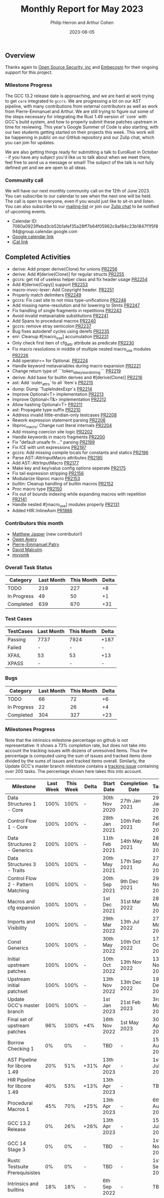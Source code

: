 #+title:  Monthly Report for May 2023
#+author: Philip Herron and Arthur Cohen
#+date:   2023-06-05

** Overview

Thanks again to [[https://opensrcsec.com/][Open Source Security, inc]] and [[https://www.embecosm.com/][Embecosm]] for their ongoing support for this project.

*** Milestone Progress

The GCC 13.2 release date is approaching, and we are hard at work trying to get ~core~ integrated to ~gccrs~. We are progressing a lot on our AST pipeline, with many contributions from external contributors as well as work from Pierre-Emmanuel and Arthur. We are still trying to figure out some of the steps necessary for integrating the Rust 1.49 version of `core` with GCC's build system, and how to properly submit these patches upstream in time for reviewing.
This year's Google Summer of Code is also starting, with our two students getting started on their projects this week. This work will be happening in public on our GitHub repository and our Zulip chat, which you can join for updates.

We are also getting things ready for submitting a talk to EuroRust in October - if you have any subject you'd like us to talk about when we meet there, feel free to send us a message or email! The subject of the talk is not fully defined yet and we are open to all ideas.

*** Community call

We will have our next monthly community call on the 12th of June 2023. You can subscribe to our calendar
to see when the next one will be held. The call is open to everyone, even if you would just
like to sit-in and listen. You can also subscribe to our [[https://gcc.gnu.org/mailman/listinfo/gcc-rust][mailing-list]] or join our [[https://gcc-rust.zulipchat.com][Zulip chat]] to
be notified of upcoming events.

- Calendar ID: 7060a0923ffebd3cb52b1afef35a28ff7b64f05962c9af84c23b1847f1f5f894@group.calendar.google.com
- [[https://calendar.google.com/calendar/embed?src=7060a0923ffebd3cb52b1afef35a28ff7b64f05962c9af84c23b1847f1f5f894%40group.calendar.google.com][Google calendar link]]
- [[https://calendar.google.com/calendar/ical/7060a0923ffebd3cb52b1afef35a28ff7b64f05962c9af84c23b1847f1f5f894%40group.calendar.google.com/public/basic.ics][iCal link]]

** Completed Activities

- derive: Add proper derive(Clone) for unions [[https://github.com/rust-gcc/gccrs/pull/2256][PR2256]]
- derive: Add #[derive(Clone)] for regular structs [[https://github.com/rust-gcc/gccrs/pull/2255][PR2255]]
- gccrs: get rid of useless helper class and fix header usage [[https://github.com/rust-gcc/gccrs/pull/2254][PR2254]]
- Add #[derive(Copy)] support [[https://github.com/rust-gcc/gccrs/pull/2253][PR2253]]
- macro-invoc-lexer: Add Copyright header. [[https://github.com/rust-gcc/gccrs/pull/2251][PR2251]]
- Properly match delimiters [[https://github.com/rust-gcc/gccrs/pull/2249][PR2249]]
- gccrs: Fix cast site to not miss type-unifications [[https://github.com/rust-gcc/gccrs/pull/2248][PR2248]]
- Add missing name-resolution and hir lowering to Stmts [[https://github.com/rust-gcc/gccrs/pull/2247][PR2247]]
- Fix handling of single fragments in repetitions [[https://github.com/rust-gcc/gccrs/pull/2243][PR2243]]
- Avoid invalid metavariable substitutions [[https://github.com/rust-gcc/gccrs/pull/2241][PR2241]]
- Add Spans to procedural macros [[https://github.com/rust-gcc/gccrs/pull/2240][PR2240]]
- gccrs: remove stray semicolon [[https://github.com/rust-gcc/gccrs/pull/2237][PR2237]]
- Bug fixes autoderef cycles using derefs [[https://github.com/rust-gcc/gccrs/pull/2235][PR2235]]
- enr: Cleanup #[macro_use] accumulation [[https://github.com/rust-gcc/gccrs/pull/2231][PR2231]]
- Only check first item of cfg_attr attribute as predicate [[https://github.com/rust-gcc/gccrs/pull/2230][PR2230]]
- Fix macro resolutions in middle of multiple nested macro_use modules [[https://github.com/rust-gcc/gccrs/pull/2226][PR2226]]
- Add operator== for Optional. [[https://github.com/rust-gcc/gccrs/pull/2224][PR2224]]
- Handle keyword metavariables during macro expansion [[https://github.com/rust-gcc/gccrs/pull/2221][PR2221]]
- Change return type of ```token_id_keyword_string``` [[https://github.com/rust-gcc/gccrs/pull/2219][PR2219]]
- derive: Add base for builtin derives and #[derive(Clone)] [[https://github.com/rust-gcc/gccrs/pull/2216][PR2216]]
- ast: Add `outer_attrs` to all `Item`s [[https://github.com/rust-gcc/gccrs/pull/2215][PR2215]]
- dump: Dump `TupleIndexExpr`s [[https://github.com/rust-gcc/gccrs/pull/2214][PR2214]]
- Improve Optional<T> implementation [[https://github.com/rust-gcc/gccrs/pull/2213][PR2213]]
- Improve Optional<T&> implementation [[https://github.com/rust-gcc/gccrs/pull/2212][PR2212]]
- Allow hashing Optional<T> [[https://github.com/rust-gcc/gccrs/pull/2211][PR2211]]
- ast: Propagate type suffix [[https://github.com/rust-gcc/gccrs/pull/2210][PR2210]]
- Address invalid little-endian-only testcases [[https://github.com/rust-gcc/gccrs/pull/2208][PR2208]]
- Rework expression statement parsing [[https://github.com/rust-gcc/gccrs/pull/2206][PR2206]]
- libproc_macro: Change rust literal internals [[https://github.com/rust-gcc/gccrs/pull/2204][PR2204]]
- Add missing coercion site logic [[https://github.com/rust-gcc/gccrs/pull/2202][PR2202]]
- Handle keywords in macro fragments [[https://github.com/rust-gcc/gccrs/pull/2200][PR2200]]
- Fix "default unsafe fn ..." parsing [[https://github.com/rust-gcc/gccrs/pull/2199][PR2199]]
- Fix ICE with unit expressions [[https://github.com/rust-gcc/gccrs/pull/2197][PR2197]]
- gccrs: Add missing compile locals for constants and statics [[https://github.com/rust-gcc/gccrs/pull/2196][PR2196]]
- Parse AST::AttrInputMacro attributes [[https://github.com/rust-gcc/gccrs/pull/2185][PR2185]]
- Add AST::AttrInputMacro [[https://github.com/rust-gcc/gccrs/pull/2177][PR2177]]
- Make key and key/value config options seperate [[https://github.com/rust-gcc/gccrs/pull/2175][PR2175]]
- Fix tail expression stripping [[https://github.com/rust-gcc/gccrs/pull/2156][PR2156]]
- Modularize libproc macro [[https://github.com/rust-gcc/gccrs/pull/2153][PR2153]]
- builtin: Cleanup handling of builtin macros [[https://github.com/rust-gcc/gccrs/pull/2152][PR2152]]
- Proc macro type [[https://github.com/rust-gcc/gccrs/pull/2150][PR2150]]
- Fix out of bounds indexing while expanding macros with repetition [[https://github.com/rust-gcc/gccrs/pull/2141][PR2141]]
- Handle nested #[macro_use] modules properly [[https://github.com/rust-gcc/gccrs/pull/2131][PR2131]]
- Added HIR::InlineAsm [[https://github.com/rust-gcc/gccrs/pull/1886][PR1886]]

*** Contributors this month

- [[https://github.com/matthewjasper][Matthew Jasper]] (new contributor!)
- [[https://github.com/powerboat9][Owen Avery]]
- [[https://github.com/P-E-P][Pierre-Emmanuel Patry]]
- [[https://github.com/davidmalcolm][David Malcolm]]
- [[https://github.com/mvvsmk][mvvsmk]]

*** Overall Task Status

| Category    | Last Month | This Month | Delta |
|-------------+------------+------------+-------|
| TODO        |        219 |        227 |    +8 |
| In Progress |         49 |         50 |    +1 |
| Completed   |        639 |        670 |   +31 |

*** Test Cases

| TestCases | Last Month | This Month | Delta |
|-----------+------------+------------+-------|
| Passing   | 7737       | 7924       | +187  |
| Failed    | -          | -          | -     |
| XFAIL     | 53         | 53         | +13   |
| XPASS     | -          | -          | -     |

*** Bugs

| Category    | Last Month | This Month | Delta |
|-------------+------------+------------+-------|
| TODO        |         66 |         72 |    +6 |
| In Progress |         22 |         26 |    +4 |
| Completed   |        304 |        327 |   +23 |

*** Milestones Progress

Note that the intrinsics milestone percentage on github is not representative: It shows a 73% completion rate, but does not take into account the tracking issues with dozens of unresolved items.
Thus the percentage is computed using the sum of issues and tracked items done divided by the sums of issues and tracked items overall.
Similarly, the Update GCC's master branch milestone contains a [[https://github.com/rust-gcc/gccrs/issues/1705][tracking issue]] containing over 200 tasks. The percentage shown here takes this into account.

| Milestone                         | Last Week | This Week | Delta | Start Date    | Completion Date | Target        |
|-----------------------------------+-----------+-----------+-------+---------------+-----------------+---------------|
| Data Structures 1 - Core          |      100% |      100% | -     | 30th Nov 2020 | 27th Jan 2021   | 29th Jan 2021 |
| Control Flow 1 - Core             |      100% |      100% | -     | 28th Jan 2021 | 10th Feb 2021   | 26th Feb 2021 |
| Data Structures 2 - Generics      |      100% |      100% | -     | 11th Feb 2021 | 14th May 2021   | 28th May 2021 |
| Data Structures 3 - Traits        |      100% |      100% | -     | 20th May 2021 | 17th Sep 2021   | 27th Aug 2021 |
| Control Flow 2 - Pattern Matching |      100% |      100% | -     | 20th Sep 2021 |  9th Dec 2021   | 29th Nov 2021 |
| Macros and cfg expansion          |      100% |      100% | -     |  1st Dec 2021 | 31st Mar 2022   | 28th Mar 2022 |
| Imports and Visibility            |      100% |      100% | -     | 29th Mar 2022 | 13th Jul 2022   | 27th May 2022 |
| Const Generics                    |      100% |      100% | -     | 30th May 2022 | 10th Oct 2022   | 17th Oct 2022 |
| Initial upstream patches          |      100% |      100% | -     | 10th Oct 2022 | 13th Nov 2022   | 13th Nov 2022 |
| Upstream initial patchset         |      100% |      100% | -     | 13th Nov 2022 | 13th Dec 2022   | 19th Dec 2022 |
| Update GCC's master branch        |      100% |      100% | -     |  1st Jan 2023 | 21st Feb 2023   |  3rd Mar 2023 |
| Final set of upstream patches     |       96% |      100% | +4%   | 16th Nov 2022 |  1st May 2023   | 30th Apr 2023 |
| Borrow Checking 1                 |        0% |        0% | -     | TBD           | -               | 15th Aug 2023 |
| AST Pipeline for libcore 1.49     |       20% |       51% | +31%  | 13th Apr 2023 | -               |  1st Jul 2023 |
| HIR Pipeline for libcore 1.49     |       40% |       53% | +13%  | 13th Apr 2023 | -               | TBD           |
| Procedural Macros 1               |       45% |       70% | +25%  | 13th Apr 2023 | -               |  6th Aug 2023 |
| GCC 13.2 Release                  |        0% |       26% | +26%  | 13th Apr 2023 | -               | 15th Jul 2023 |
| GCC 14 Stage 3                    |        0% |        0% | -     | TBD           | -               |  1st Nov 2023 |
| Rustc Testsuite Prerequisistes    |        0% |        0% | -     | TBD           | -               |  1st Sep 2023 |
| Intrinsics and builtins           |       18% |       18% | -     |  6th Sep 2022 | -               | TBD           |
| Const Generics 2                  |        0% |        0% | -     | TBD           | -               | TBD           |
| Rust-for-Linux compilation        |        0% |        0% | -     | TBD           | -               | TBD           |

*** Testing project

The testing project is on hold as we try and figure out some of the issues we're running into with GitHub and our various automations around it.

** Planned Activities

- Look at remaining AST issues for compiling ~core~
- Fix remaining type systems bugs for ~core~ 1.49
- Look at procedural macro name resolution
- Look at moving imports name resolution to Early Name Resolver

** Detailed changelog
